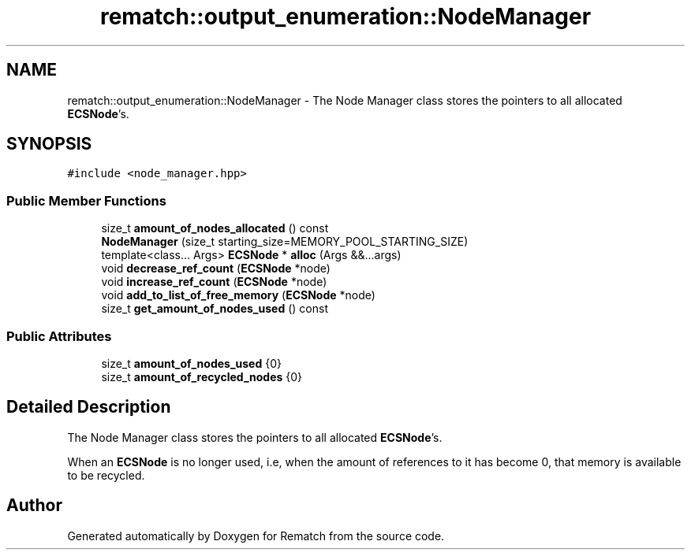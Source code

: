 .TH "rematch::output_enumeration::NodeManager" 3 "Tue Jan 31 2023" "Version 1" "Rematch" \" -*- nroff -*-
.ad l
.nh
.SH NAME
rematch::output_enumeration::NodeManager \- The Node Manager class stores the pointers to all allocated \fBECSNode\fP's\&.  

.SH SYNOPSIS
.br
.PP
.PP
\fC#include <node_manager\&.hpp>\fP
.SS "Public Member Functions"

.in +1c
.ti -1c
.RI "size_t \fBamount_of_nodes_allocated\fP () const"
.br
.ti -1c
.RI "\fBNodeManager\fP (size_t starting_size=MEMORY_POOL_STARTING_SIZE)"
.br
.ti -1c
.RI "template<class\&.\&.\&. Args> \fBECSNode\fP * \fBalloc\fP (Args &&\&.\&.\&.args)"
.br
.ti -1c
.RI "void \fBdecrease_ref_count\fP (\fBECSNode\fP *node)"
.br
.ti -1c
.RI "void \fBincrease_ref_count\fP (\fBECSNode\fP *node)"
.br
.ti -1c
.RI "void \fBadd_to_list_of_free_memory\fP (\fBECSNode\fP *node)"
.br
.ti -1c
.RI "size_t \fBget_amount_of_nodes_used\fP () const"
.br
.in -1c
.SS "Public Attributes"

.in +1c
.ti -1c
.RI "size_t \fBamount_of_nodes_used\fP {0}"
.br
.ti -1c
.RI "size_t \fBamount_of_recycled_nodes\fP {0}"
.br
.in -1c
.SH "Detailed Description"
.PP 
The Node Manager class stores the pointers to all allocated \fBECSNode\fP's\&. 

When an \fBECSNode\fP is no longer used, i\&.e, when the amount of references to it has become 0, that memory is available to be recycled\&. 

.SH "Author"
.PP 
Generated automatically by Doxygen for Rematch from the source code\&.

